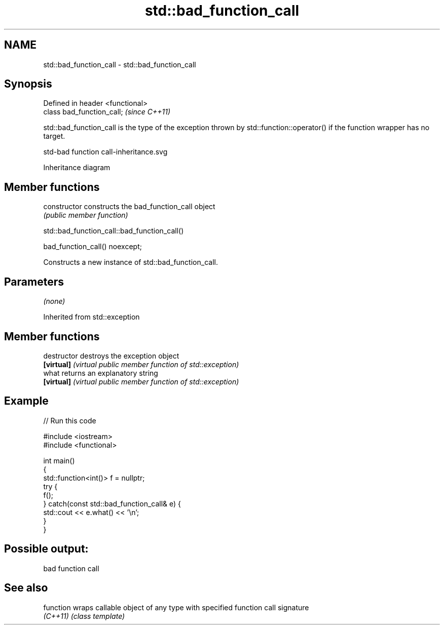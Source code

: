 .TH std::bad_function_call 3 "2020.03.24" "http://cppreference.com" "C++ Standard Libary"
.SH NAME
std::bad_function_call \- std::bad_function_call

.SH Synopsis
   Defined in header <functional>
   class bad_function_call;        \fI(since C++11)\fP

   std::bad_function_call is the type of the exception thrown by std::function::operator() if the function wrapper has no target.

   std-bad function call-inheritance.svg

                                                                                                                                                                                                                                                                                                                                                                                                                                                                                                                                                                                                                                                                                                                                                                                                                                                                                                                                                                                                                                                                                                                                                                                                                                                                                                                                                                                                                                                                                                                                                                                                                                                                                                                                                                                                                                                                                                                                                                                                                                                                                                                                                                                                                                                                                                                                                                                                                                                                                                                                                                                                                                                                                                                                                                                                                                                                                                                                                                                                                                                                                                                                                                                                                                                                                                                                                                                                                                                                                                                                                                                                                                                                                                                                                                                                                                                                                                                                                                                                                                                                                                                                                                                                                                                                                                                                                                                                                                                                                                                                                                                                                                                                                                                                                                                                                                                                                                                                                                                                                                                                                                                                                                                              Inheritance diagram

.SH Member functions

   constructor   constructs the bad_function_call object
                 \fI(public member function)\fP

std::bad_function_call::bad_function_call()

   bad_function_call() noexcept;

   Constructs a new instance of std::bad_function_call.

.SH Parameters

   \fI(none)\fP

Inherited from std::exception

.SH Member functions

   destructor   destroys the exception object
   \fB[virtual]\fP    \fI(virtual public member function of std::exception)\fP
   what         returns an explanatory string
   \fB[virtual]\fP    \fI(virtual public member function of std::exception)\fP

.SH Example

   
// Run this code

 #include <iostream>
 #include <functional>

 int main()
 {
     std::function<int()> f = nullptr;
     try {
         f();
     } catch(const std::bad_function_call& e) {
         std::cout << e.what() << '\\n';
     }
 }

.SH Possible output:

 bad function call

.SH See also

   function wraps callable object of any type with specified function call signature
   \fI(C++11)\fP  \fI(class template)\fP
